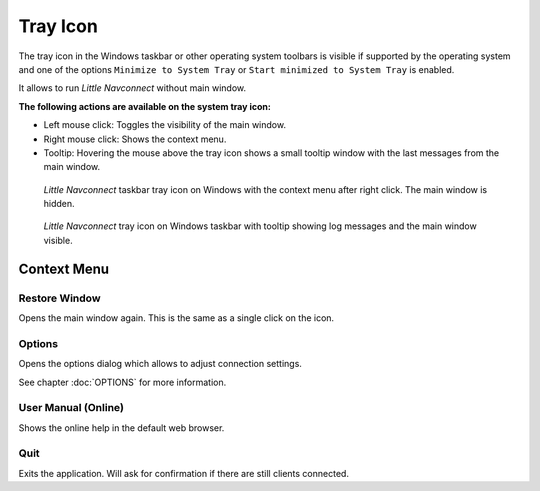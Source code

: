 Tray Icon
----------------

The tray icon in the Windows taskbar or other operating system toolbars
is visible if supported by the operating system and one of the options ``Minimize to System Tray`` or
``Start minimized to System Tray`` is enabled.

It allows to run *Little Navconnect* without main window.

**The following actions are available on the system tray icon:**

-  Left mouse click: Toggles the visibility of the main window.
-  Right mouse click: Shows the context menu.
-  Tooltip: Hovering the mouse above the tray icon shows a small tooltip window with the last messages from the main window.

.. figure:: ../images/traymenu.jpg

      *Little Navconnect* taskbar tray icon on Windows with the context menu after right click. The main window is hidden.

.. figure:: ../images/traytooltip.jpg

      *Little Navconnect* tray icon on Windows taskbar with tooltip showing log messages and the main window visible.

.. _tray-menu:

Context Menu
~~~~~~~~~~~~~~~~~~~~

.. _tray-restore:

Restore Window
^^^^^^^^^^^^^^^^^^^^^^^^^^^^^^^^

Opens the main window again. This is the same as a single click on the icon.

.. _tray-options:

|Settings| Options
^^^^^^^^^^^^^^^^^^^^^^^^^^^^^^^^

Opens the options dialog which allows to adjust connection settings.

See chapter :doc:`OPTIONS` for more information.

.. _tray-help:

|Help| User Manual (Online)
^^^^^^^^^^^^^^^^^^^^^^^^^^^^^^^^

Shows the online help in the default web browser.


.. _tray-quit:

|Quit| Quit
^^^^^^^^^^^^^^^^^^^^^^^^^^^^^^^^

Exits the application. Will ask for confirmation if there are still
clients connected.

.. |Quit| image:: ../images/icon_application-exit.png
.. |Settings| image:: ../images/icon_settings.png
.. |Help| image:: ../images/icon_help.png


